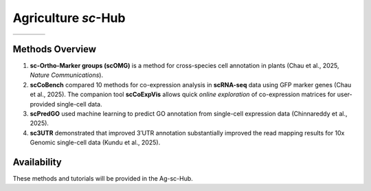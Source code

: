 =================
Agriculture *sc*-Hub
=================

.. list-table::
   :widths: 25 25 25 25
   :header-rows: 0

   * - .. image:: images/scOMG.png
         :width: 100%
     - .. image:: images/scCoBench_scCoExpVis.png
         :width: 100%
     - .. image:: images/scPredGO.png
         :width: 100%
     - .. image:: images/sc3UTR.png
         :width: 100%

Methods Overview
----------------

1. **sc-Ortho-Marker groups (scOMG)** is a method for cross-species cell annotation in plants (Chau et al., 2025, *Nature Communications*).

2. **scCoBench** compared 10 methods for co-expression analysis in **scRNA-seq** data using GFP marker genes (Chau et al., 2025).  
   The companion tool **scCoExpVis** allows quick *online exploration* of co-expression matrices for user-provided single-cell data.

3. **scPredGO** used machine learning to predict GO annotation from single-cell expression data (Chinnareddy et al., 2025).

4. **sc3UTR** demonstrated that improved 3′UTR annotation substantially improved the read mapping results for 10x Genomic single-cell data (Kundu et al., 2025).

Availability
------------

These methods and tutorials will be provided in the Ag-sc-Hub.
